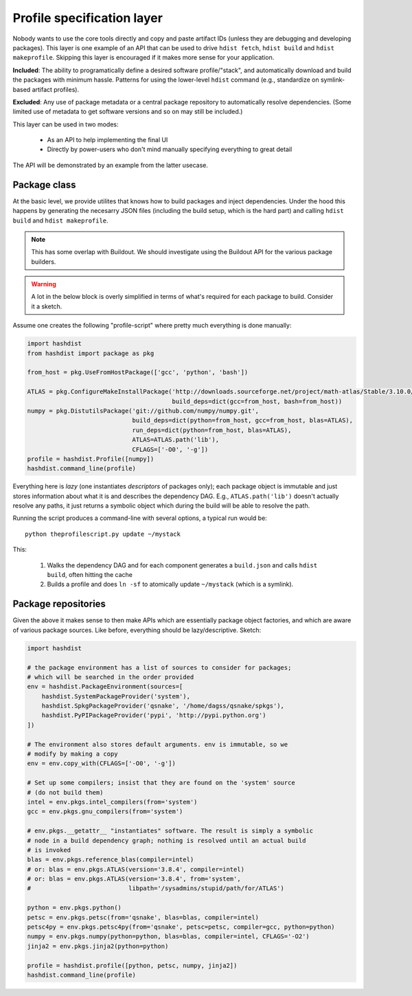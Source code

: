 Profile specification layer
===========================

Nobody wants to use the core tools directly and copy and paste
artifact IDs (unless they are debugging and developing packages).
This layer is one example of an API that can be used to drive ``hdist
fetch``, ``hdist build`` and ``hdist makeprofile``. Skipping this
layer is encouraged if it makes more sense for your application.

**Included**: The ability to programatically define a desired software
profile/"stack", and automatically download and build the packages
with minimum hassle. Patterns for using the lower-level ``hdist``
command (e.g., standardize on symlink-based artifact profiles).

**Excluded**: Any use of package metadata or a central package
repository to automatically resolve dependencies.  (Some limited use
of metadata to get software versions and so on may still be included.)

This layer can be used in two modes:

 * As an API to help implementing the final UI

 * Directly by power-users who don't mind manually specifying everything
   to great detail

The API will be demonstrated by an example from the latter usecase.

Package class
-------------

At the basic level, we provide utilites that knows how to build packages
and inject dependencies. Under the hood this happens by generating the
necesarry JSON files (including the build setup, which is the hard
part) and calling ``hdist build`` and ``hdist makeprofile``.

.. note::

    This has some overlap with Buildout. We should investigate using the Buildout
    API for the various package builders.

.. warning::

   A lot in the below block is overly simplified in terms of what's required
   for each package to build. Consider it a sketch.


Assume one creates the following "profile-script" where pretty much everything
is done manually:

.. code-block:: python
    
    import hashdist
    from hashdist import package as pkg

    from_host = pkg.UseFromHostPackage(['gcc', 'python', 'bash'])

    ATLAS = pkg.ConfigureMakeInstallPackage('http://downloads.sourceforge.net/project/math-atlas/Stable/3.10.0/atlas3.10.0.tar.bz2',
                                            build_deps=dict(gcc=from_host, bash=from_host))
    numpy = pkg.DistutilsPackage('git://github.com/numpy/numpy.git',
                                 build_deps=dict(python=from_host, gcc=from_host, blas=ATLAS),
                                 run_deps=dict(python=from_host, blas=ATLAS),
                                 ATLAS=ATLAS.path('lib'),
                                 CFLAGS=['-O0', '-g'])
    profile = hashdist.Profile([numpy])
    hashdist.command_line(profile)

Everything here is *lazy* (one instantiates *descriptors* of packages
only); each package object is immutable and just stores information
about what it is and describes the dependency DAG. E.g.,
``ATLAS.path('lib')`` doesn't actually resolve any paths, it just
returns a symbolic object which during the build will be able to
resolve the path.

Running the script produces a command-line with several options, a typical run
would be::

    python theprofilescript.py update ~/mystack

This:

 #. Walks the dependency DAG and for each component generates a ``build.json``
    and calls ``hdist build``, often hitting the cache
 #. Builds a profile and does ``ln -sf`` to atomically update ``~/mystack`` (which
    is a symlink).

Package repositories
--------------------

Given the above it makes sense to then make APIs which are essentially
package object factories, and which are aware of various package
sources. Like before, everything should be lazy/descriptive. Sketch:

.. code-block:: python
    
    import hashdist
    
    # the package environment has a list of sources to consider for packages;
    # which will be searched in the order provided
    env = hashdist.PackageEnvironment(sources=[
        hashdist.SystemPackageProvider('system'),
        hashdist.SpkgPackageProvider('qsnake', '/home/dagss/qsnake/spkgs'),
        hashdist.PyPIPackageProvider('pypi', 'http://pypi.python.org')
    ])

    # The environment also stores default arguments. env is immutable, so we
    # modify by making a copy
    env = env.copy_with(CFLAGS=['-O0', '-g'])

    # Set up some compilers; insist that they are found on the 'system' source
    # (do not build them)
    intel = env.pkgs.intel_compilers(from='system')
    gcc = env.pkgs.gnu_compilers(from='system')

    # env.pkgs.__getattr__ "instantiates" software. The result is simply a symbolic
    # node in a build dependency graph; nothing is resolved until an actual build
    # is invoked
    blas = env.pkgs.reference_blas(compiler=intel)
    # or: blas = env.pkgs.ATLAS(version='3.8.4', compiler=intel)
    # or: blas = env.pkgs.ATLAS(version='3.8.4', from='system',
    #                           libpath='/sysadmins/stupid/path/for/ATLAS')

    python = env.pkgs.python()
    petsc = env.pkgs.petsc(from='qsnake', blas=blas, compiler=intel)
    petsc4py = env.pkgs.petsc4py(from='qsnake', petsc=petsc, compiler=gcc, python=python)
    numpy = env.pkgs.numpy(python=python, blas=blas, compiler=intel, CFLAGS='-O2')
    jinja2 = env.pkgs.jinja2(python=python)
    
    profile = hashdist.profile([python, petsc, numpy, jinja2])
    hashdist.command_line(profile)


